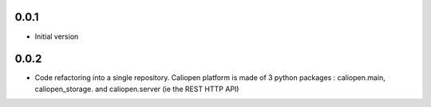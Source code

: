 0.0.1
-----

-  Initial version

0.0.2
-----

- Code refactoring into a single repository. Caliopen platform is made of 3 python packages : caliopen.main, caliopen_storage. and caliopen.server (ie the REST HTTP API)
